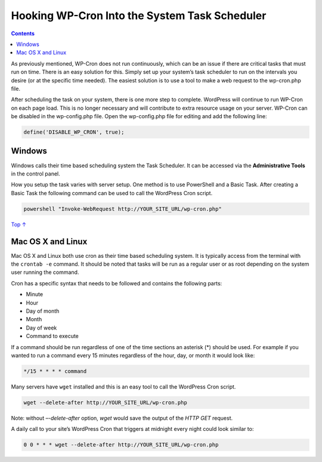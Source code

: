.. _hooking-wp-cron-into-the-system-task-scheduler:

Hooking WP-Cron Into the System Task Scheduler
==============================================

.. contents::

As previously mentioned, WP-Cron does not run continuously, which can be
an issue if there are critical tasks that must run on time. There is an
easy solution for this. Simply set up your system’s task scheduler to
run on the intervals you desire (or at the specific time needed). The
easiest solution is to use a tool to make a web request to the
wp-cron.php file.

After scheduling the task on your system, there is one more step to
complete. WordPress will continue to run WP-Cron on each page load. This
is no longer necessary and will contribute to extra resource usage on
your server. WP-Cron can be disabled in the wp-config.php file. Open the
wp-config.php file for editing and add the following line:

.. code:: php

   define('DISABLE_WP_CRON', true);

.. _header-n6:

Windows 
--------

Windows calls their time based scheduling system the Task Scheduler. It
can be accessed via the **Administrative Tools** in the control panel.

How you setup the task varies with server setup. One method is to use
PowerShell and a Basic Task. After creating a Basic Task the following
command can be used to call the WordPress Cron script.

.. code:: shell

   powershell "Invoke-WebRequest http://YOUR_SITE_URL/wp-cron.php"

`Top
↑ <https://developer.wordpress.org/plugins/cron/hooking-wp-cron-into-the-system-task-scheduler/#top>`__

.. _header-n11:

Mac OS X and Linux 
-------------------

Mac OS X and Linux both use cron as their time based scheduling system.
It is typically access from the terminal with the ``crontab -e``
command. It should be noted that tasks will be run as a regular user or
as root depending on the system user running the command.

Cron has a specific syntax that needs to be followed and contains the
following parts:

-  Minute

-  Hour

-  Day of month

-  Month

-  Day of week

-  Command to execute

|image0|

If a command should be run regardless of one of the time sections an
asterisk (*) should be used. For example if you wanted to run a command
every 15 minutes regardless of the hour, day, or month it would look
like:

.. code:: shell

   */15 * * * * command

Many servers have ``wget`` installed and this is an easy tool to call
the WordPress Cron script.

.. code:: shell

   wget --delete-after http://YOUR_SITE_URL/wp-cron.php

Note: without *–-delete-after* option, *wget* would save the output of
the *HTTP GET* request.

A daily call to your site’s WordPress Cron that triggers at midnight
every night could look similar to:

.. code:: shell

   0 0 * * * wget --delete-after http://YOUR_SITE_URL/wp-cron.php

.. |image0| image:: https://developer.wordpress.org/files/2014/10/plugin-wp-cron-cron-scheduling-300x150.png
   :target: https://developer.wordpress.org/files/2014/10/plugin-wp-cron-cron-scheduling.png
